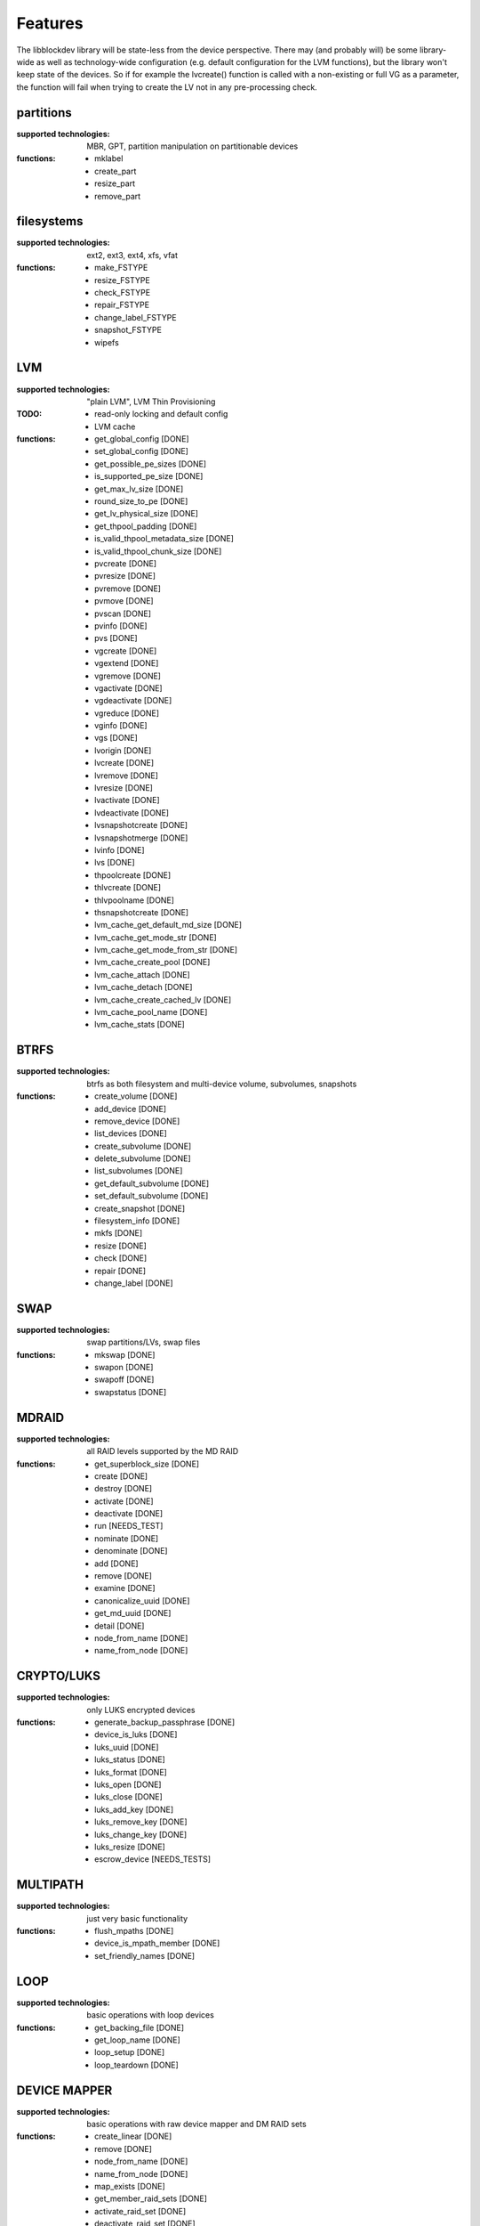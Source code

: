 Features
=========

The libblockdev library will be state-less from the device perspective. There
may (and probably will) be some library-wide as well as technology-wide
configuration (e.g. default configuration for the LVM functions), but the
library won't keep state of the devices. So if for example the lvcreate()
function is called with a non-existing or full VG as a parameter, the function
will fail when trying to create the LV not in any pre-processing check.


partitions
-----------

:supported technologies:
   MBR, GPT, partition manipulation on partitionable devices

:functions:
   * mklabel
   * create_part
   * resize_part
   * remove_part


filesystems
------------

:supported technologies:
   ext2, ext3, ext4, xfs, vfat

:functions:
   * make_FSTYPE
   * resize_FSTYPE
   * check_FSTYPE
   * repair_FSTYPE
   * change_label_FSTYPE
   * snapshot_FSTYPE

   * wipefs


LVM
----

:supported technologies:
   "plain LVM", LVM Thin Provisioning

:TODO:
   * read-only locking and default config
   * LVM cache

:functions:
   * get_global_config [DONE]
   * set_global_config [DONE]
   * get_possible_pe_sizes [DONE]
   * is_supported_pe_size [DONE]
   * get_max_lv_size [DONE]
   * round_size_to_pe [DONE]
   * get_lv_physical_size [DONE]
   * get_thpool_padding [DONE]
   * is_valid_thpool_metadata_size [DONE]
   * is_valid_thpool_chunk_size [DONE]

   * pvcreate [DONE]
   * pvresize [DONE]
   * pvremove [DONE]
   * pvmove [DONE]
   * pvscan [DONE]
   * pvinfo [DONE]
   * pvs [DONE]

   * vgcreate [DONE]
   * vgextend [DONE]
   * vgremove [DONE]
   * vgactivate [DONE]
   * vgdeactivate [DONE]
   * vgreduce [DONE]
   * vginfo [DONE]
   * vgs [DONE]

   * lvorigin [DONE]
   * lvcreate [DONE]
   * lvremove [DONE]
   * lvresize [DONE]
   * lvactivate [DONE]
   * lvdeactivate [DONE]
   * lvsnapshotcreate [DONE]
   * lvsnapshotmerge [DONE]
   * lvinfo [DONE]
   * lvs [DONE]

   * thpoolcreate [DONE]
   * thlvcreate [DONE]
   * thlvpoolname [DONE]
   * thsnapshotcreate [DONE]

   * lvm_cache_get_default_md_size [DONE]
   * lvm_cache_get_mode_str [DONE]
   * lvm_cache_get_mode_from_str [DONE]
   * lvm_cache_create_pool [DONE]
   * lvm_cache_attach [DONE]
   * lvm_cache_detach [DONE]
   * lvm_cache_create_cached_lv [DONE]
   * lvm_cache_pool_name [DONE]
   * lvm_cache_stats [DONE]

BTRFS
------

:supported technologies:
   btrfs as both filesystem and multi-device volume, subvolumes, snapshots

:functions:
   * create_volume [DONE]
   * add_device [DONE]
   * remove_device [DONE]
   * list_devices [DONE]
   * create_subvolume [DONE]
   * delete_subvolume [DONE]
   * list_subvolumes [DONE]
   * get_default_subvolume [DONE]
   * set_default_subvolume [DONE]
   * create_snapshot [DONE]
   * filesystem_info [DONE]
   * mkfs [DONE]
   * resize [DONE]
   * check [DONE]
   * repair [DONE]
   * change_label [DONE]


SWAP
-----

:supported technologies:
   swap partitions/LVs, swap files

:functions:
   * mkswap [DONE]
   * swapon [DONE]
   * swapoff [DONE]
   * swapstatus [DONE]


MDRAID
-------

:supported technologies:
   all RAID levels supported by the MD RAID

:functions:
   * get_superblock_size [DONE]
   * create [DONE]
   * destroy [DONE]
   * activate [DONE]
   * deactivate [DONE]
   * run [NEEDS_TEST]
   * nominate [DONE]
   * denominate [DONE]
   * add [DONE]
   * remove [DONE]
   * examine [DONE]
   * canonicalize_uuid [DONE]
   * get_md_uuid [DONE]
   * detail [DONE]
   * node_from_name [DONE]
   * name_from_node [DONE]


CRYPTO/LUKS
------------

:supported technologies:
   only LUKS encrypted devices

:functions:
   * generate_backup_passphrase [DONE]
   * device_is_luks [DONE]
   * luks_uuid [DONE]
   * luks_status [DONE]
   * luks_format [DONE]
   * luks_open [DONE]
   * luks_close [DONE]
   * luks_add_key [DONE]
   * luks_remove_key [DONE]
   * luks_change_key [DONE]
   * luks_resize [DONE]
   * escrow_device [NEEDS_TESTS]


MULTIPATH
----------

:supported technologies:
   just very basic functionality

:functions:
   * flush_mpaths [DONE]
   * device_is_mpath_member [DONE]
   * set_friendly_names [DONE]


LOOP
-----

:supported technologies:
   basic operations with loop devices

:functions:
   * get_backing_file [DONE]
   * get_loop_name [DONE]
   * loop_setup [DONE]
   * loop_teardown [DONE]


DEVICE MAPPER
--------------

:supported technologies:
   basic operations with raw device mapper and DM RAID sets

:functions:
   * create_linear [DONE]
   * remove [DONE]
   * node_from_name [DONE]
   * name_from_node [DONE]
   * map_exists [DONE]
   * get_member_raid_sets [DONE]
   * activate_raid_set [DONE]
   * deactivate_raid_set [DONE]
   * get_raid_set_type [DONE]


s390
-----

:supported technologies:
   DASD, zFCP

:functions:
   TBD by sbueno


KBD (Kernel Block Devices)
---------------------------

:supported technologies:
   bcache, zram

:functions:
   * bcache_create
   * bcache_destroy
   * bcache_detach
   * bcache_status
   * bcache_set_mode
   * bcache_get_mode

   * zram_create
   * zram_destroy


utils
------

Library (not a plugin) providing utility functions usable for multiple plugins
and any third-party code.

:functions:
   * exec_and_report_error [DONE]
   * exec_and_capture_output [DONE]
   * size_human_readable [DONE]
   * size_from_spec [DONE]
   * init_logging [DONE]
   * version_cmp [DONE]
   * check_util_version [DONE]
